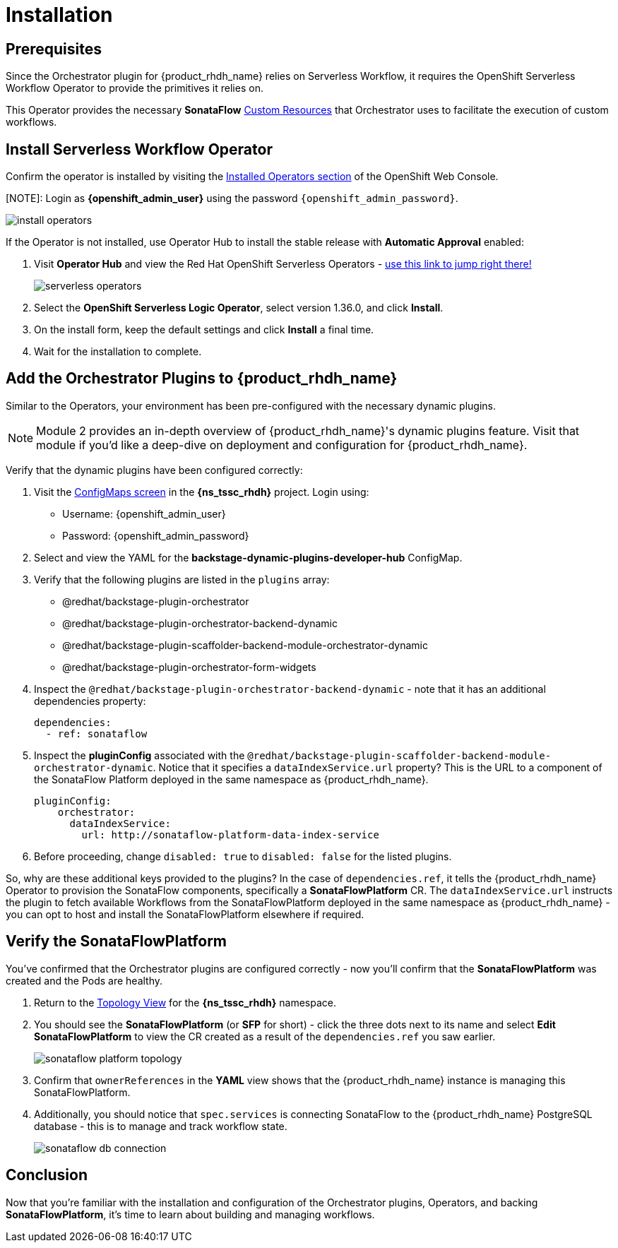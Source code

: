 
= Installation

== Prerequisites

Since the Orchestrator plugin for {product_rhdh_name} relies on Serverless Workflow, it requires the OpenShift Serverless Workflow Operator to provide the primitives it relies on.

This Operator provides the necessary *SonataFlow* https://kubernetes.io/docs/concepts/extend-kubernetes/api-extension/custom-resources/[Custom Resources^] that Orchestrator uses to facilitate the execution of custom workflows.

== Install Serverless Workflow Operator

Confirm the operator is installed by visiting the https://console-openshift-console.{openshift_cluster_ingress_domain}/k8s/all-namespaces/operators.coreos.com{tilde}v1alpha1{tilde}ClusterServiceVersion[Installed Operators section^] of the OpenShift Web Console.

[NOTE]: Login as *{openshift_admin_user}* using the password `{openshift_admin_password}`.

image:orchestrator-overview/install-operators.png[]

If the Operator is not installed, use Operator Hub to install the stable release with *Automatic Approval* enabled:

. Visit *Operator Hub* and view the Red Hat OpenShift Serverless Operators - https://console-openshift-console.{openshift_cluster_ingress_domain}/operatorhub/all-namespaces?keyword=openshift+serverless&source=%5B%22Red+Hat%22%5D[use this link to jump right there!^]
+
image::orchestrator-overview/serverless-operators.png[]
. Select the *OpenShift Serverless Logic Operator*, select version 1.36.0, and click *Install*.
. On the install form, keep the default settings and click *Install* a final time.
. Wait for the installation to complete.

== Add the Orchestrator Plugins to {product_rhdh_name}

Similar to the Operators, your environment has been pre-configured with the necessary dynamic plugins. 

NOTE: Module 2 provides an in-depth overview of {product_rhdh_name}'s dynamic plugins feature. Visit that module if you'd like a deep-dive on deployment and configuration for {product_rhdh_name}.

Verify that the dynamic plugins have been configured correctly:

. Visit the https://console-openshift-console.{openshift_cluster_ingress_domain}/k8s/ns/{ns_tssc_rhdh}/core{tilde}v1{tilde}ConfigMap[ConfigMaps screen^] in the *{ns_tssc_rhdh}* project. Login using:
  * Username: {openshift_admin_user}
  * Password: {openshift_admin_password}
. Select and view the YAML for the *backstage-dynamic-plugins-developer-hub* ConfigMap.
. Verify that the following plugins are listed in the `plugins` array:
  * @redhat/backstage-plugin-orchestrator
  * @redhat/backstage-plugin-orchestrator-backend-dynamic
  * @redhat/backstage-plugin-scaffolder-backend-module-orchestrator-dynamic
  * @redhat/backstage-plugin-orchestrator-form-widgets
. Inspect the `@redhat/backstage-plugin-orchestrator-backend-dynamic` - note that it has an additional dependencies property:
+
[source,yaml,subs=attributes+]
----
dependencies:
  - ref: sonataflow
----
. Inspect the *pluginConfig* associated with the `@redhat/backstage-plugin-scaffolder-backend-module-orchestrator-dynamic`. Notice that it specifies a `dataIndexService.url` property? This is the URL to a component of the SonataFlow Platform deployed in the same namespace as {product_rhdh_name}.
+
[source,yaml,subs=attributes+]
----
pluginConfig:
    orchestrator:
      dataIndexService:
        url: http://sonataflow-platform-data-index-service
----
. Before proceeding, change `disabled: true` to `disabled: false` for the listed plugins.

So, why are these additional keys provided to the plugins?  In the case of `dependencies.ref`, it tells the {product_rhdh_name} Operator to provision the SonataFlow components, specifically a *SonataFlowPlatform* CR. The `dataIndexService.url` instructs the plugin to fetch available Workflows from the SonataFlowPlatform deployed in the same namespace as {product_rhdh_name} - you can opt to host and install the SonataFlowPlatform elsewhere if required.

== Verify the SonataFlowPlatform

You've confirmed that the Orchestrator plugins are configured correctly - now you'll confirm that the *SonataFlowPlatform* was created and the Pods are healthy.

. Return to the https://console-openshift-console.{openshift_cluster_ingress_domain}/topology/ns/{ns_tssc_rhdh}?view=graph[Topology View^] for the *{ns_tssc_rhdh}* namespace.
. You should see the *SonataFlowPlatform* (or *SFP* for short) - click the three dots next to its name and select *Edit SonataFlowPlatform* to view the CR created as a result of the `dependencies.ref` you saw earlier.
+
image::orchestrator-overview/sonataflow-platform-topology.png[]
. Confirm that `ownerReferences` in the *YAML* view shows that the {product_rhdh_name} instance is managing this SonataFlowPlatform.
. Additionally, you should notice that `spec.services` is connecting SonataFlow to the {product_rhdh_name} PostgreSQL database - this is to manage and track workflow state.
+
image:orchestrator-overview/sonataflow-db-connection.png[]

// TODO add note about Service URL to link back to the plugin config

== Conclusion

Now that you're familiar with the installation and configuration of the Orchestrator plugins, Operators, and backing *SonataFlowPlatform*, it's time to learn about building and managing workflows.